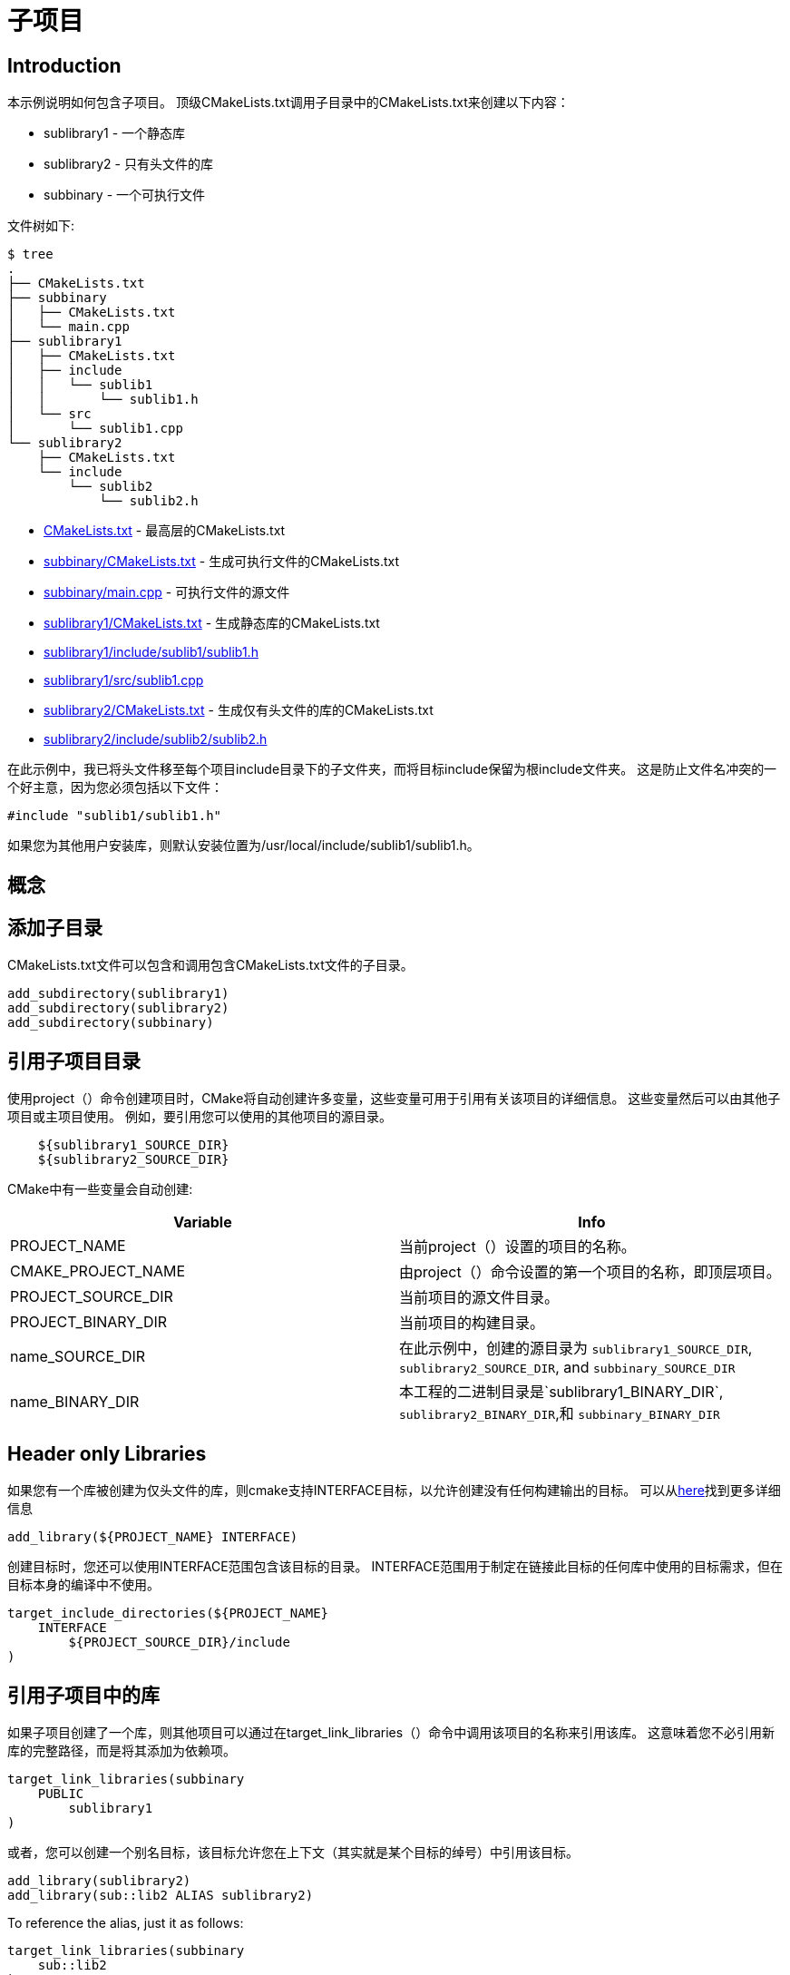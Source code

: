 = 子项目

:toc:
:toc-placement!:

toc::[]

## Introduction

本示例说明如何包含子项目。 顶级CMakeLists.txt调用子目录中的CMakeLists.txt来创建以下内容：

  * sublibrary1 - 一个静态库
  * sublibrary2 - 只有头文件的库
  * subbinary - 一个可执行文件

文件树如下:

```
$ tree
.
├── CMakeLists.txt
├── subbinary
│   ├── CMakeLists.txt
│   └── main.cpp
├── sublibrary1
│   ├── CMakeLists.txt
│   ├── include
│   │   └── sublib1
│   │       └── sublib1.h
│   └── src
│       └── sublib1.cpp
└── sublibrary2
    ├── CMakeLists.txt
    └── include
        └── sublib2
            └── sublib2.h
```

  * link:CMakeLists.txt[] - 最高层的CMakeLists.txt
  * link:subbinary/CMakeLists.txt[] - 生成可执行文件的CMakeLists.txt
  * link:subbinary/main.cpp[] - 可执行文件的源文件
  * link:sublibrary1/CMakeLists.txt[] - 生成静态库的CMakeLists.txt
  * link:sublibrary1/include/sublib1/sublib1.h[]
  * link:sublibrary1/src/sublib1.cpp[]
  * link:sublibrary2/CMakeLists.txt[] - 生成仅有头文件的库的CMakeLists.txt
  * link:sublibrary2/include/sublib2/sublib2.h[]

[提示]
====
在此示例中，我已将头文件移至每个项目include目录下的子文件夹，而将目标include保留为根include文件夹。 这是防止文件名冲突的一个好主意，因为您必须包括以下文件：
[source,cpp]
----
#include "sublib1/sublib1.h"
----

如果您为其他用户安装库，则默认安装位置为/usr/local/include/sublib1/sublib1.h。
====

## 概念

## 添加子目录

CMakeLists.txt文件可以包含和调用包含CMakeLists.txt文件的子目录。

[source,cmake]
----
add_subdirectory(sublibrary1)
add_subdirectory(sublibrary2)
add_subdirectory(subbinary)
----

## 引用子项目目录

使用project（）命令创建项目时，CMake将自动创建许多变量，这些变量可用于引用有关该项目的详细信息。 这些变量然后可以由其他子项目或主项目使用。 例如，要引用您可以使用的其他项目的源目录。

[source,cmake]
----
    ${sublibrary1_SOURCE_DIR}
    ${sublibrary2_SOURCE_DIR}
----
CMake中有一些变量会自动创建:

[cols=",",options="header",]
|=======================================================================
|Variable |Info
|PROJECT_NAME | 当前project（）设置的项目的名称。

|CMAKE_PROJECT_NAME |由project（）命令设置的第一个项目的名称，即顶层项目。

|PROJECT_SOURCE_DIR |当前项目的源文件目录。

|PROJECT_BINARY_DIR |当前项目的构建目录。

|name_SOURCE_DIR |在此示例中，创建的源目录为
`sublibrary1_SOURCE_DIR`,
`sublibrary2_SOURCE_DIR`, and `subbinary_SOURCE_DIR`

|name_BINARY_DIR | 本工程的二进制目录是`sublibrary1_BINARY_DIR`,
`sublibrary2_BINARY_DIR`,和 `subbinary_BINARY_DIR`

|=======================================================================

## Header only Libraries

如果您有一个库被创建为仅头文件的库，则cmake支持INTERFACE目标，以允许创建没有任何构建输出的目标。 可以从link:https://cmake.org/cmake/help/v3.4/command/add_library.html#interface-libraries[here]找到更多详细信息

[source,cmake]
----
add_library(${PROJECT_NAME} INTERFACE)
----
创建目标时，您还可以使用INTERFACE范围包含该目标的目录。 INTERFACE范围用于制定在链接此目标的任何库中使用的目标需求，但在目标本身的编译中不使用。

[source,cmake]
----
target_include_directories(${PROJECT_NAME}
    INTERFACE
        ${PROJECT_SOURCE_DIR}/include
)
----

## 引用子项目中的库

如果子项目创建了一个库，则其他项目可以通过在target_link_libraries（）命令中调用该项目的名称来引用该库。 这意味着您不必引用新库的完整路径，而是将其添加为依赖项。

[source,cmake]
----
target_link_libraries(subbinary
    PUBLIC
        sublibrary1
)
----
或者，您可以创建一个别名目标，该目标允许您在上下文（其实就是某个目标的绰号）中引用该目标。


[source,cmake]
----
add_library(sublibrary2)
add_library(sub::lib2 ALIAS sublibrary2)
----

To reference the alias, just it as follows:
[source,cmake]
----
target_link_libraries(subbinary
    sub::lib2
)
----

## 包含子项目中的目录

从cmake v3开始从子项目添加库时，无需将项目include目录添加到二进制文件的include目录中。


创建库时，这由target_include_directories（）命令中的作用域控制。 在此示例中，因为子二进制可执行文件链接了sublibrary1和sublibrary2库，所以当它们与库的PUBLIC和INTERFACE范围一起导出时，它将自动包含$ {sublibrary1_SOURCE_DIR} / inc和$ {sublibrary2_SOURCE_DIR} / inc文件夹。（这个地方设及到了PUBLIC和INTERFACE的使用，本电子书的CMake-scope是讲这个的）

## 构建示例

[source,bash]
----
$ mkdir build

$ cd build/

$ cmake ..
-- The C compiler identification is GNU 4.8.4
-- The CXX compiler identification is GNU 4.8.4
-- Check for working C compiler: /usr/bin/cc
-- Check for working C compiler: /usr/bin/cc -- works
-- Detecting C compiler ABI info
-- Detecting C compiler ABI info - done
-- Check for working CXX compiler: /usr/bin/c++
-- Check for working CXX compiler: /usr/bin/c++ -- works
-- Detecting CXX compiler ABI info
-- Detecting CXX compiler ABI info - done
-- Configuring done
-- Generating done
-- Build files have been written to: /home/matrim/workspace/cmake-examples/02-sub-projects/A-basic/build

$ make
Scanning dependencies of target sublibrary1
[ 50%] Building CXX object sublibrary1/CMakeFiles/sublibrary1.dir/src/sublib1.cpp.o
Linking CXX static library libsublibrary1.a
[ 50%] Built target sublibrary1
Scanning dependencies of target subbinary
[100%] Building CXX object subbinary/CMakeFiles/subbinary.dir/main.cpp.o
Linking CXX executable subbinary
[100%] Built target subbinary

----
